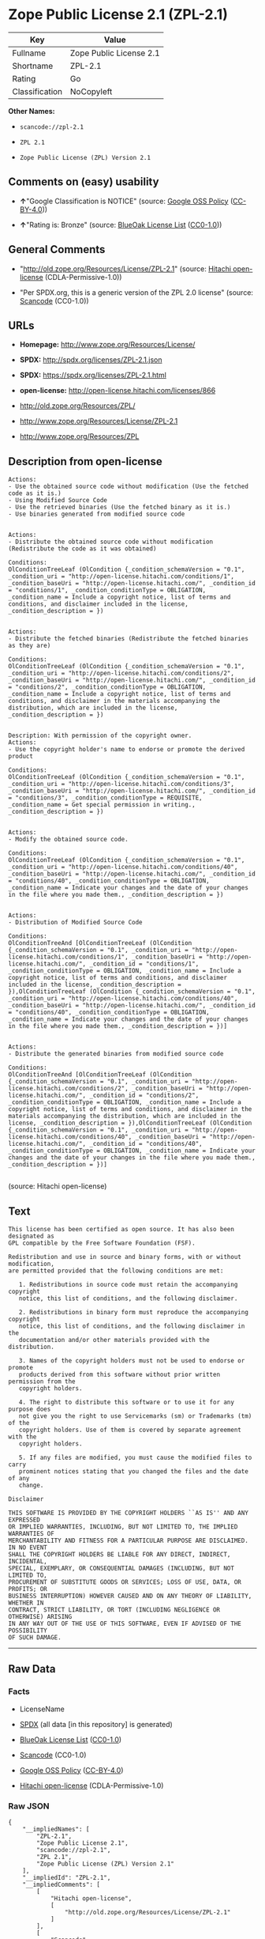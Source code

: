 * Zope Public License 2.1 (ZPL-2.1)

| Key              | Value                     |
|------------------+---------------------------|
| Fullname         | Zope Public License 2.1   |
| Shortname        | ZPL-2.1                   |
| Rating           | Go                        |
| Classification   | NoCopyleft                |

*Other Names:*

- =scancode://zpl-2.1=

- =ZPL 2.1=

- =Zope Public License (ZPL) Version 2.1=

** Comments on (easy) usability

- *↑*"Google Classification is NOTICE" (source:
  [[https://opensource.google.com/docs/thirdparty/licenses/][Google OSS
  Policy]]
  ([[https://creativecommons.org/licenses/by/4.0/legalcode][CC-BY-4.0]]))

- *↑*"Rating is: Bronze" (source:
  [[https://blueoakcouncil.org/list][BlueOak License List]]
  ([[https://raw.githubusercontent.com/blueoakcouncil/blue-oak-list-npm-package/master/LICENSE][CC0-1.0]]))

** General Comments

- "http://old.zope.org/Resources/License/ZPL-2.1" (source:
  [[https://github.com/Hitachi/open-license][Hitachi open-license]]
  (CDLA-Permissive-1.0))

- "Per SPDX.org, this is a generic version of the ZPL 2.0 license"
  (source:
  [[https://github.com/nexB/scancode-toolkit/blob/develop/src/licensedcode/data/licenses/zpl-2.1.yml][Scancode]]
  (CC0-1.0))

** URLs

- *Homepage:* http://www.zope.org/Resources/License/

- *SPDX:* http://spdx.org/licenses/ZPL-2.1.json

- *SPDX:* https://spdx.org/licenses/ZPL-2.1.html

- *open-license:* http://open-license.hitachi.com/licenses/866

- http://old.zope.org/Resources/ZPL/

- http://www.zope.org/Resources/License/ZPL-2.1

- http://www.zope.org/Resources/ZPL

** Description from open-license

#+BEGIN_EXAMPLE
  Actions:
  - Use the obtained source code without modification (Use the fetched code as it is.)
  - Using Modified Source Code
  - Use the retrieved binaries (Use the fetched binary as it is.)
  - Use binaries generated from modified source code

#+END_EXAMPLE

#+BEGIN_EXAMPLE
  Actions:
  - Distribute the obtained source code without modification (Redistribute the code as it was obtained)

  Conditions:
  OlConditionTreeLeaf (OlCondition {_condition_schemaVersion = "0.1", _condition_uri = "http://open-license.hitachi.com/conditions/1", _condition_baseUri = "http://open-license.hitachi.com/", _condition_id = "conditions/1", _condition_conditionType = OBLIGATION, _condition_name = Include a copyright notice, list of terms and conditions, and disclaimer included in the license, _condition_description = })

#+END_EXAMPLE

#+BEGIN_EXAMPLE
  Actions:
  - Distribute the fetched binaries (Redistribute the fetched binaries as they are)

  Conditions:
  OlConditionTreeLeaf (OlCondition {_condition_schemaVersion = "0.1", _condition_uri = "http://open-license.hitachi.com/conditions/2", _condition_baseUri = "http://open-license.hitachi.com/", _condition_id = "conditions/2", _condition_conditionType = OBLIGATION, _condition_name = Include a copyright notice, list of terms and conditions, and disclaimer in the materials accompanying the distribution, which are included in the license, _condition_description = })

#+END_EXAMPLE

#+BEGIN_EXAMPLE
  Description: With permission of the copyright owner.
  Actions:
  - Use the copyright holder's name to endorse or promote the derived product

  Conditions:
  OlConditionTreeLeaf (OlCondition {_condition_schemaVersion = "0.1", _condition_uri = "http://open-license.hitachi.com/conditions/3", _condition_baseUri = "http://open-license.hitachi.com/", _condition_id = "conditions/3", _condition_conditionType = REQUISITE, _condition_name = Get special permission in writing., _condition_description = })

#+END_EXAMPLE

#+BEGIN_EXAMPLE
  Actions:
  - Modify the obtained source code.

  Conditions:
  OlConditionTreeLeaf (OlCondition {_condition_schemaVersion = "0.1", _condition_uri = "http://open-license.hitachi.com/conditions/40", _condition_baseUri = "http://open-license.hitachi.com/", _condition_id = "conditions/40", _condition_conditionType = OBLIGATION, _condition_name = Indicate your changes and the date of your changes in the file where you made them., _condition_description = })

#+END_EXAMPLE

#+BEGIN_EXAMPLE
  Actions:
  - Distribution of Modified Source Code

  Conditions:
  OlConditionTreeAnd [OlConditionTreeLeaf (OlCondition {_condition_schemaVersion = "0.1", _condition_uri = "http://open-license.hitachi.com/conditions/1", _condition_baseUri = "http://open-license.hitachi.com/", _condition_id = "conditions/1", _condition_conditionType = OBLIGATION, _condition_name = Include a copyright notice, list of terms and conditions, and disclaimer included in the license, _condition_description = }),OlConditionTreeLeaf (OlCondition {_condition_schemaVersion = "0.1", _condition_uri = "http://open-license.hitachi.com/conditions/40", _condition_baseUri = "http://open-license.hitachi.com/", _condition_id = "conditions/40", _condition_conditionType = OBLIGATION, _condition_name = Indicate your changes and the date of your changes in the file where you made them., _condition_description = })]

#+END_EXAMPLE

#+BEGIN_EXAMPLE
  Actions:
  - Distribute the generated binaries from modified source code

  Conditions:
  OlConditionTreeAnd [OlConditionTreeLeaf (OlCondition {_condition_schemaVersion = "0.1", _condition_uri = "http://open-license.hitachi.com/conditions/2", _condition_baseUri = "http://open-license.hitachi.com/", _condition_id = "conditions/2", _condition_conditionType = OBLIGATION, _condition_name = Include a copyright notice, list of terms and conditions, and disclaimer in the materials accompanying the distribution, which are included in the license, _condition_description = }),OlConditionTreeLeaf (OlCondition {_condition_schemaVersion = "0.1", _condition_uri = "http://open-license.hitachi.com/conditions/40", _condition_baseUri = "http://open-license.hitachi.com/", _condition_id = "conditions/40", _condition_conditionType = OBLIGATION, _condition_name = Indicate your changes and the date of your changes in the file where you made them., _condition_description = })]

#+END_EXAMPLE

(source: Hitachi open-license)

** Text

#+BEGIN_EXAMPLE
  This license has been certified as open source. It has also been designated as
  GPL compatible by the Free Software Foundation (FSF).

  Redistribution and use in source and binary forms, with or without modification,
  are permitted provided that the following conditions are met:

     1. Redistributions in source code must retain the accompanying copyright
     notice, this list of conditions, and the following disclaimer.

     2. Redistributions in binary form must reproduce the accompanying copyright
     notice, this list of conditions, and the following disclaimer in the
     documentation and/or other materials provided with the distribution.

     3. Names of the copyright holders must not be used to endorse or promote
     products derived from this software without prior written permission from the
     copyright holders.

     4. The right to distribute this software or to use it for any purpose does
     not give you the right to use Servicemarks (sm) or Trademarks (tm) of the
     copyright holders. Use of them is covered by separate agreement with the
     copyright holders.

     5. If any files are modified, you must cause the modified files to carry
     prominent notices stating that you changed the files and the date of any
     change.

  Disclaimer

  THIS SOFTWARE IS PROVIDED BY THE COPYRIGHT HOLDERS ``AS IS'' AND ANY EXPRESSED
  OR IMPLIED WARRANTIES, INCLUDING, BUT NOT LIMITED TO, THE IMPLIED WARRANTIES OF
  MERCHANTABILITY AND FITNESS FOR A PARTICULAR PURPOSE ARE DISCLAIMED. IN NO EVENT
  SHALL THE COPYRIGHT HOLDERS BE LIABLE FOR ANY DIRECT, INDIRECT, INCIDENTAL,
  SPECIAL, EXEMPLARY, OR CONSEQUENTIAL DAMAGES (INCLUDING, BUT NOT LIMITED TO,
  PROCUREMENT OF SUBSTITUTE GOODS OR SERVICES; LOSS OF USE, DATA, OR PROFITS; OR
  BUSINESS INTERRUPTION) HOWEVER CAUSED AND ON ANY THEORY OF LIABILITY, WHETHER IN
  CONTRACT, STRICT LIABILITY, OR TORT (INCLUDING NEGLIGENCE OR OTHERWISE) ARISING
  IN ANY WAY OUT OF THE USE OF THIS SOFTWARE, EVEN IF ADVISED OF THE POSSIBILITY
  OF SUCH DAMAGE.
#+END_EXAMPLE

--------------

** Raw Data

*** Facts

- LicenseName

- [[https://spdx.org/licenses/ZPL-2.1.html][SPDX]] (all data [in this
  repository] is generated)

- [[https://blueoakcouncil.org/list][BlueOak License List]]
  ([[https://raw.githubusercontent.com/blueoakcouncil/blue-oak-list-npm-package/master/LICENSE][CC0-1.0]])

- [[https://github.com/nexB/scancode-toolkit/blob/develop/src/licensedcode/data/licenses/zpl-2.1.yml][Scancode]]
  (CC0-1.0)

- [[https://opensource.google.com/docs/thirdparty/licenses/][Google OSS
  Policy]]
  ([[https://creativecommons.org/licenses/by/4.0/legalcode][CC-BY-4.0]])

- [[https://github.com/Hitachi/open-license][Hitachi open-license]]
  (CDLA-Permissive-1.0)

*** Raw JSON

#+BEGIN_EXAMPLE
  {
      "__impliedNames": [
          "ZPL-2.1",
          "Zope Public License 2.1",
          "scancode://zpl-2.1",
          "ZPL 2.1",
          "Zope Public License (ZPL) Version 2.1"
      ],
      "__impliedId": "ZPL-2.1",
      "__impliedComments": [
          [
              "Hitachi open-license",
              [
                  "http://old.zope.org/Resources/License/ZPL-2.1"
              ]
          ],
          [
              "Scancode",
              [
                  "Per SPDX.org, this is a generic version of the ZPL 2.0 license"
              ]
          ]
      ],
      "facts": {
          "LicenseName": {
              "implications": {
                  "__impliedNames": [
                      "ZPL-2.1"
                  ],
                  "__impliedId": "ZPL-2.1"
              },
              "shortname": "ZPL-2.1",
              "otherNames": []
          },
          "SPDX": {
              "isSPDXLicenseDeprecated": false,
              "spdxFullName": "Zope Public License 2.1",
              "spdxDetailsURL": "http://spdx.org/licenses/ZPL-2.1.json",
              "_sourceURL": "https://spdx.org/licenses/ZPL-2.1.html",
              "spdxLicIsOSIApproved": false,
              "spdxSeeAlso": [
                  "http://old.zope.org/Resources/ZPL/"
              ],
              "_implications": {
                  "__impliedNames": [
                      "ZPL-2.1",
                      "Zope Public License 2.1"
                  ],
                  "__impliedId": "ZPL-2.1",
                  "__isOsiApproved": false,
                  "__impliedURLs": [
                      [
                          "SPDX",
                          "http://spdx.org/licenses/ZPL-2.1.json"
                      ],
                      [
                          null,
                          "http://old.zope.org/Resources/ZPL/"
                      ]
                  ]
              },
              "spdxLicenseId": "ZPL-2.1"
          },
          "Scancode": {
              "otherUrls": [
                  "http://old.zope.org/Resources/ZPL/",
                  "http://www.zope.org/Resources/License/ZPL-2.1",
                  "http://www.zope.org/Resources/ZPL"
              ],
              "homepageUrl": "http://www.zope.org/Resources/License/",
              "shortName": "ZPL 2.1",
              "textUrls": null,
              "text": "This license has been certified as open source. It has also been designated as\nGPL compatible by the Free Software Foundation (FSF).\n\nRedistribution and use in source and binary forms, with or without modification,\nare permitted provided that the following conditions are met:\n\n   1. Redistributions in source code must retain the accompanying copyright\n   notice, this list of conditions, and the following disclaimer.\n\n   2. Redistributions in binary form must reproduce the accompanying copyright\n   notice, this list of conditions, and the following disclaimer in the\n   documentation and/or other materials provided with the distribution.\n\n   3. Names of the copyright holders must not be used to endorse or promote\n   products derived from this software without prior written permission from the\n   copyright holders.\n\n   4. The right to distribute this software or to use it for any purpose does\n   not give you the right to use Servicemarks (sm) or Trademarks (tm) of the\n   copyright holders. Use of them is covered by separate agreement with the\n   copyright holders.\n\n   5. If any files are modified, you must cause the modified files to carry\n   prominent notices stating that you changed the files and the date of any\n   change.\n\nDisclaimer\n\nTHIS SOFTWARE IS PROVIDED BY THE COPYRIGHT HOLDERS ``AS IS'' AND ANY EXPRESSED\nOR IMPLIED WARRANTIES, INCLUDING, BUT NOT LIMITED TO, THE IMPLIED WARRANTIES OF\nMERCHANTABILITY AND FITNESS FOR A PARTICULAR PURPOSE ARE DISCLAIMED. IN NO EVENT\nSHALL THE COPYRIGHT HOLDERS BE LIABLE FOR ANY DIRECT, INDIRECT, INCIDENTAL,\nSPECIAL, EXEMPLARY, OR CONSEQUENTIAL DAMAGES (INCLUDING, BUT NOT LIMITED TO,\nPROCUREMENT OF SUBSTITUTE GOODS OR SERVICES; LOSS OF USE, DATA, OR PROFITS; OR\nBUSINESS INTERRUPTION) HOWEVER CAUSED AND ON ANY THEORY OF LIABILITY, WHETHER IN\nCONTRACT, STRICT LIABILITY, OR TORT (INCLUDING NEGLIGENCE OR OTHERWISE) ARISING\nIN ANY WAY OUT OF THE USE OF THIS SOFTWARE, EVEN IF ADVISED OF THE POSSIBILITY\nOF SUCH DAMAGE.",
              "category": "Permissive",
              "osiUrl": null,
              "owner": "Zope Community",
              "_sourceURL": "https://github.com/nexB/scancode-toolkit/blob/develop/src/licensedcode/data/licenses/zpl-2.1.yml",
              "key": "zpl-2.1",
              "name": "Zope Public License 2.1",
              "spdxId": "ZPL-2.1",
              "notes": "Per SPDX.org, this is a generic version of the ZPL 2.0 license",
              "_implications": {
                  "__impliedNames": [
                      "scancode://zpl-2.1",
                      "ZPL 2.1",
                      "ZPL-2.1"
                  ],
                  "__impliedId": "ZPL-2.1",
                  "__impliedComments": [
                      [
                          "Scancode",
                          [
                              "Per SPDX.org, this is a generic version of the ZPL 2.0 license"
                          ]
                      ]
                  ],
                  "__impliedCopyleft": [
                      [
                          "Scancode",
                          "NoCopyleft"
                      ]
                  ],
                  "__calculatedCopyleft": "NoCopyleft",
                  "__impliedText": "This license has been certified as open source. It has also been designated as\nGPL compatible by the Free Software Foundation (FSF).\n\nRedistribution and use in source and binary forms, with or without modification,\nare permitted provided that the following conditions are met:\n\n   1. Redistributions in source code must retain the accompanying copyright\n   notice, this list of conditions, and the following disclaimer.\n\n   2. Redistributions in binary form must reproduce the accompanying copyright\n   notice, this list of conditions, and the following disclaimer in the\n   documentation and/or other materials provided with the distribution.\n\n   3. Names of the copyright holders must not be used to endorse or promote\n   products derived from this software without prior written permission from the\n   copyright holders.\n\n   4. The right to distribute this software or to use it for any purpose does\n   not give you the right to use Servicemarks (sm) or Trademarks (tm) of the\n   copyright holders. Use of them is covered by separate agreement with the\n   copyright holders.\n\n   5. If any files are modified, you must cause the modified files to carry\n   prominent notices stating that you changed the files and the date of any\n   change.\n\nDisclaimer\n\nTHIS SOFTWARE IS PROVIDED BY THE COPYRIGHT HOLDERS ``AS IS'' AND ANY EXPRESSED\nOR IMPLIED WARRANTIES, INCLUDING, BUT NOT LIMITED TO, THE IMPLIED WARRANTIES OF\nMERCHANTABILITY AND FITNESS FOR A PARTICULAR PURPOSE ARE DISCLAIMED. IN NO EVENT\nSHALL THE COPYRIGHT HOLDERS BE LIABLE FOR ANY DIRECT, INDIRECT, INCIDENTAL,\nSPECIAL, EXEMPLARY, OR CONSEQUENTIAL DAMAGES (INCLUDING, BUT NOT LIMITED TO,\nPROCUREMENT OF SUBSTITUTE GOODS OR SERVICES; LOSS OF USE, DATA, OR PROFITS; OR\nBUSINESS INTERRUPTION) HOWEVER CAUSED AND ON ANY THEORY OF LIABILITY, WHETHER IN\nCONTRACT, STRICT LIABILITY, OR TORT (INCLUDING NEGLIGENCE OR OTHERWISE) ARISING\nIN ANY WAY OUT OF THE USE OF THIS SOFTWARE, EVEN IF ADVISED OF THE POSSIBILITY\nOF SUCH DAMAGE.",
                  "__impliedURLs": [
                      [
                          "Homepage",
                          "http://www.zope.org/Resources/License/"
                      ],
                      [
                          null,
                          "http://old.zope.org/Resources/ZPL/"
                      ],
                      [
                          null,
                          "http://www.zope.org/Resources/License/ZPL-2.1"
                      ],
                      [
                          null,
                          "http://www.zope.org/Resources/ZPL"
                      ]
                  ]
              }
          },
          "Hitachi open-license": {
              "summary": "http://old.zope.org/Resources/License/ZPL-2.1",
              "notices": [
                  {
                      "content": "A separate agreement applies to the use of the copyright holder's service mark or trade mark."
                  },
                  {
                      "content": "the software is provided \"as-is\" and without warranty of any kind, either express or implied, including, but not limited to, the implied warranties of commercial usability and fitness for a particular purpose. The warranties include, but are not limited to, the implied warranties of commercial applicability and fitness for a particular purpose.",
                      "description": "There is no guarantee."
                  },
                  {
                      "content": "Neither the copyright owner nor any contributor, for any cause whatsoever, shall be liable for damages, regardless of how caused, and regardless of whether the liability is based on contract, strict liability, or tort (including negligence), even if they have been advised of the possibility of such damages arising from the use of the software, and even if they have been advised of the possibility of such damages. for any direct, indirect, incidental, special, punitive, or consequential damages (including, but not limited to, compensation for procurement of substitute goods or services, loss of use, loss of data, loss of profits, or business interruption). It shall not be defeated."
                  }
              ],
              "_sourceURL": "http://open-license.hitachi.com/licenses/866",
              "content": "Zope Public License (ZPL) Version 2.1\r\n\r\nA copyright notice accompanies this license document that identifies the copyright holders.\r\n\r\nThis license has been certified as open source. It has also been designated as GPL compatible by the Free Software Foundation (FSF).\r\n\r\nRedistribution and use in source and binary forms, with or without modification, are permitted provided that the following conditions are met:\r\n1. Redistributions in source code must retain the accompanying copyright notice, this list of conditions, and the following disclaimer.\r\n2. Redistributions in binary form must reproduce the accompanying copyright notice, this list of conditions, and the following disclaimer in the documentation and/or other materials provided with the distribution.\r\n3. Names of the copyright holders must not be used to endorse or promote products derived from this software without prior written permission from the copyright holders.\r\n4. The right to distribute this software or to use it for any purpose does not give you the right to use Servicemarks (sm) or Trademarks (tm) of the copyright holders. Use of them is covered by separate agreement with the copyright holders.\r\n5. If any files are modified, you must cause the modified files to carry prominent notices stating that you changed the files and the date of any change.\r\n\r\nDisclaimer\r\n\r\nTHIS SOFTWARE IS PROVIDED BY THE COPYRIGHT HOLDERS ``AS IS'' AND ANY EXPRESSED OR IMPLIED WARRANTIES, INCLUDING, BUT NOT LIMITED TO, THE IMPLIED WARRANTIES OF MERCHANTABILITY AND FITNESS FOR A PARTICULAR PURPOSE ARE DISCLAIMED. IN NO EVENT SHALL THE COPYRIGHT HOLDERS BE LIABLE FOR ANY DIRECT, INDIRECT, INCIDENTAL, SPECIAL, EXEMPLARY, OR CONSEQUENTIAL DAMAGES (INCLUDING, BUT NOT LIMITED TO, PROCUREMENT OF SUBSTITUTE GOODS OR SERVICES; LOSS OF USE, DATA, OR PROFITS; OR BUSINESS INTERRUPTION) HOWEVER CAUSED AND ON ANY THEORY OF LIABILITY, WHETHER IN CONTRACT, STRICT LIABILITY, OR TORT (INCLUDING NEGLIGENCE OR OTHERWISE) ARISING IN ANY WAY OUT OF THE USE OF THIS SOFTWARE, EVEN IF ADVISED OF THE POSSIBILITY OF SUCH DAMAGE.",
              "name": "Zope Public License (ZPL) Version 2.1",
              "permissions": [
                  {
                      "actions": [
                          {
                              "name": "Use the obtained source code without modification",
                              "description": "Use the fetched code as it is."
                          },
                          {
                              "name": "Using Modified Source Code"
                          },
                          {
                              "name": "Use the retrieved binaries",
                              "description": "Use the fetched binary as it is."
                          },
                          {
                              "name": "Use binaries generated from modified source code"
                          }
                      ],
                      "_str": "Actions:\n- Use the obtained source code without modification (Use the fetched code as it is.)\n- Using Modified Source Code\n- Use the retrieved binaries (Use the fetched binary as it is.)\n- Use binaries generated from modified source code\n\n",
                      "conditions": null
                  },
                  {
                      "actions": [
                          {
                              "name": "Distribute the obtained source code without modification",
                              "description": "Redistribute the code as it was obtained"
                          }
                      ],
                      "_str": "Actions:\n- Distribute the obtained source code without modification (Redistribute the code as it was obtained)\n\nConditions:\nOlConditionTreeLeaf (OlCondition {_condition_schemaVersion = \"0.1\", _condition_uri = \"http://open-license.hitachi.com/conditions/1\", _condition_baseUri = \"http://open-license.hitachi.com/\", _condition_id = \"conditions/1\", _condition_conditionType = OBLIGATION, _condition_name = Include a copyright notice, list of terms and conditions, and disclaimer included in the license, _condition_description = })\n\n",
                      "conditions": {
                          "name": "Include a copyright notice, list of terms and conditions, and disclaimer included in the license",
                          "type": "OBLIGATION"
                      }
                  },
                  {
                      "actions": [
                          {
                              "name": "Distribute the fetched binaries",
                              "description": "Redistribute the fetched binaries as they are"
                          }
                      ],
                      "_str": "Actions:\n- Distribute the fetched binaries (Redistribute the fetched binaries as they are)\n\nConditions:\nOlConditionTreeLeaf (OlCondition {_condition_schemaVersion = \"0.1\", _condition_uri = \"http://open-license.hitachi.com/conditions/2\", _condition_baseUri = \"http://open-license.hitachi.com/\", _condition_id = \"conditions/2\", _condition_conditionType = OBLIGATION, _condition_name = Include a copyright notice, list of terms and conditions, and disclaimer in the materials accompanying the distribution, which are included in the license, _condition_description = })\n\n",
                      "conditions": {
                          "name": "Include a copyright notice, list of terms and conditions, and disclaimer in the materials accompanying the distribution, which are included in the license",
                          "type": "OBLIGATION"
                      }
                  },
                  {
                      "actions": [
                          {
                              "name": "Use the copyright holder's name to endorse or promote the derived product"
                          }
                      ],
                      "_str": "Description: With permission of the copyright owner.\nActions:\n- Use the copyright holder's name to endorse or promote the derived product\n\nConditions:\nOlConditionTreeLeaf (OlCondition {_condition_schemaVersion = \"0.1\", _condition_uri = \"http://open-license.hitachi.com/conditions/3\", _condition_baseUri = \"http://open-license.hitachi.com/\", _condition_id = \"conditions/3\", _condition_conditionType = REQUISITE, _condition_name = Get special permission in writing., _condition_description = })\n\n",
                      "conditions": {
                          "name": "Get special permission in writing.",
                          "type": "REQUISITE"
                      },
                      "description": "With permission of the copyright owner."
                  },
                  {
                      "actions": [
                          {
                              "name": "Modify the obtained source code."
                          }
                      ],
                      "_str": "Actions:\n- Modify the obtained source code.\n\nConditions:\nOlConditionTreeLeaf (OlCondition {_condition_schemaVersion = \"0.1\", _condition_uri = \"http://open-license.hitachi.com/conditions/40\", _condition_baseUri = \"http://open-license.hitachi.com/\", _condition_id = \"conditions/40\", _condition_conditionType = OBLIGATION, _condition_name = Indicate your changes and the date of your changes in the file where you made them., _condition_description = })\n\n",
                      "conditions": {
                          "name": "Indicate your changes and the date of your changes in the file where you made them.",
                          "type": "OBLIGATION"
                      }
                  },
                  {
                      "actions": [
                          {
                              "name": "Distribution of Modified Source Code"
                          }
                      ],
                      "_str": "Actions:\n- Distribution of Modified Source Code\n\nConditions:\nOlConditionTreeAnd [OlConditionTreeLeaf (OlCondition {_condition_schemaVersion = \"0.1\", _condition_uri = \"http://open-license.hitachi.com/conditions/1\", _condition_baseUri = \"http://open-license.hitachi.com/\", _condition_id = \"conditions/1\", _condition_conditionType = OBLIGATION, _condition_name = Include a copyright notice, list of terms and conditions, and disclaimer included in the license, _condition_description = }),OlConditionTreeLeaf (OlCondition {_condition_schemaVersion = \"0.1\", _condition_uri = \"http://open-license.hitachi.com/conditions/40\", _condition_baseUri = \"http://open-license.hitachi.com/\", _condition_id = \"conditions/40\", _condition_conditionType = OBLIGATION, _condition_name = Indicate your changes and the date of your changes in the file where you made them., _condition_description = })]\n\n",
                      "conditions": {
                          "AND": [
                              {
                                  "name": "Include a copyright notice, list of terms and conditions, and disclaimer included in the license",
                                  "type": "OBLIGATION"
                              },
                              {
                                  "name": "Indicate your changes and the date of your changes in the file where you made them.",
                                  "type": "OBLIGATION"
                              }
                          ]
                      }
                  },
                  {
                      "actions": [
                          {
                              "name": "Distribute the generated binaries from modified source code"
                          }
                      ],
                      "_str": "Actions:\n- Distribute the generated binaries from modified source code\n\nConditions:\nOlConditionTreeAnd [OlConditionTreeLeaf (OlCondition {_condition_schemaVersion = \"0.1\", _condition_uri = \"http://open-license.hitachi.com/conditions/2\", _condition_baseUri = \"http://open-license.hitachi.com/\", _condition_id = \"conditions/2\", _condition_conditionType = OBLIGATION, _condition_name = Include a copyright notice, list of terms and conditions, and disclaimer in the materials accompanying the distribution, which are included in the license, _condition_description = }),OlConditionTreeLeaf (OlCondition {_condition_schemaVersion = \"0.1\", _condition_uri = \"http://open-license.hitachi.com/conditions/40\", _condition_baseUri = \"http://open-license.hitachi.com/\", _condition_id = \"conditions/40\", _condition_conditionType = OBLIGATION, _condition_name = Indicate your changes and the date of your changes in the file where you made them., _condition_description = })]\n\n",
                      "conditions": {
                          "AND": [
                              {
                                  "name": "Include a copyright notice, list of terms and conditions, and disclaimer in the materials accompanying the distribution, which are included in the license",
                                  "type": "OBLIGATION"
                              },
                              {
                                  "name": "Indicate your changes and the date of your changes in the file where you made them.",
                                  "type": "OBLIGATION"
                              }
                          ]
                      }
                  }
              ],
              "_implications": {
                  "__impliedNames": [
                      "Zope Public License (ZPL) Version 2.1",
                      "ZPL-2.1"
                  ],
                  "__impliedComments": [
                      [
                          "Hitachi open-license",
                          [
                              "http://old.zope.org/Resources/License/ZPL-2.1"
                          ]
                      ]
                  ],
                  "__impliedText": "Zope Public License (ZPL) Version 2.1\r\n\r\nA copyright notice accompanies this license document that identifies the copyright holders.\r\n\r\nThis license has been certified as open source. It has also been designated as GPL compatible by the Free Software Foundation (FSF).\r\n\r\nRedistribution and use in source and binary forms, with or without modification, are permitted provided that the following conditions are met:\r\n1. Redistributions in source code must retain the accompanying copyright notice, this list of conditions, and the following disclaimer.\r\n2. Redistributions in binary form must reproduce the accompanying copyright notice, this list of conditions, and the following disclaimer in the documentation and/or other materials provided with the distribution.\r\n3. Names of the copyright holders must not be used to endorse or promote products derived from this software without prior written permission from the copyright holders.\r\n4. The right to distribute this software or to use it for any purpose does not give you the right to use Servicemarks (sm) or Trademarks (tm) of the copyright holders. Use of them is covered by separate agreement with the copyright holders.\r\n5. If any files are modified, you must cause the modified files to carry prominent notices stating that you changed the files and the date of any change.\r\n\r\nDisclaimer\r\n\r\nTHIS SOFTWARE IS PROVIDED BY THE COPYRIGHT HOLDERS ``AS IS'' AND ANY EXPRESSED OR IMPLIED WARRANTIES, INCLUDING, BUT NOT LIMITED TO, THE IMPLIED WARRANTIES OF MERCHANTABILITY AND FITNESS FOR A PARTICULAR PURPOSE ARE DISCLAIMED. IN NO EVENT SHALL THE COPYRIGHT HOLDERS BE LIABLE FOR ANY DIRECT, INDIRECT, INCIDENTAL, SPECIAL, EXEMPLARY, OR CONSEQUENTIAL DAMAGES (INCLUDING, BUT NOT LIMITED TO, PROCUREMENT OF SUBSTITUTE GOODS OR SERVICES; LOSS OF USE, DATA, OR PROFITS; OR BUSINESS INTERRUPTION) HOWEVER CAUSED AND ON ANY THEORY OF LIABILITY, WHETHER IN CONTRACT, STRICT LIABILITY, OR TORT (INCLUDING NEGLIGENCE OR OTHERWISE) ARISING IN ANY WAY OUT OF THE USE OF THIS SOFTWARE, EVEN IF ADVISED OF THE POSSIBILITY OF SUCH DAMAGE.",
                  "__impliedURLs": [
                      [
                          "open-license",
                          "http://open-license.hitachi.com/licenses/866"
                      ]
                  ]
              }
          },
          "BlueOak License List": {
              "BlueOakRating": "Bronze",
              "url": "https://spdx.org/licenses/ZPL-2.1.html",
              "isPermissive": true,
              "_sourceURL": "https://blueoakcouncil.org/list",
              "name": "Zope Public License 2.1",
              "id": "ZPL-2.1",
              "_implications": {
                  "__impliedNames": [
                      "ZPL-2.1",
                      "Zope Public License 2.1"
                  ],
                  "__impliedJudgement": [
                      [
                          "BlueOak License List",
                          {
                              "tag": "PositiveJudgement",
                              "contents": "Rating is: Bronze"
                          }
                      ]
                  ],
                  "__impliedCopyleft": [
                      [
                          "BlueOak License List",
                          "NoCopyleft"
                      ]
                  ],
                  "__calculatedCopyleft": "NoCopyleft",
                  "__impliedURLs": [
                      [
                          "SPDX",
                          "https://spdx.org/licenses/ZPL-2.1.html"
                      ]
                  ]
              }
          },
          "Google OSS Policy": {
              "rating": "NOTICE",
              "_sourceURL": "https://opensource.google.com/docs/thirdparty/licenses/",
              "id": "ZPL-2.1",
              "_implications": {
                  "__impliedNames": [
                      "ZPL-2.1"
                  ],
                  "__impliedJudgement": [
                      [
                          "Google OSS Policy",
                          {
                              "tag": "PositiveJudgement",
                              "contents": "Google Classification is NOTICE"
                          }
                      ]
                  ],
                  "__impliedCopyleft": [
                      [
                          "Google OSS Policy",
                          "NoCopyleft"
                      ]
                  ],
                  "__calculatedCopyleft": "NoCopyleft"
              }
          }
      },
      "__impliedJudgement": [
          [
              "BlueOak License List",
              {
                  "tag": "PositiveJudgement",
                  "contents": "Rating is: Bronze"
              }
          ],
          [
              "Google OSS Policy",
              {
                  "tag": "PositiveJudgement",
                  "contents": "Google Classification is NOTICE"
              }
          ]
      ],
      "__impliedCopyleft": [
          [
              "BlueOak License List",
              "NoCopyleft"
          ],
          [
              "Google OSS Policy",
              "NoCopyleft"
          ],
          [
              "Scancode",
              "NoCopyleft"
          ]
      ],
      "__calculatedCopyleft": "NoCopyleft",
      "__isOsiApproved": false,
      "__impliedText": "This license has been certified as open source. It has also been designated as\nGPL compatible by the Free Software Foundation (FSF).\n\nRedistribution and use in source and binary forms, with or without modification,\nare permitted provided that the following conditions are met:\n\n   1. Redistributions in source code must retain the accompanying copyright\n   notice, this list of conditions, and the following disclaimer.\n\n   2. Redistributions in binary form must reproduce the accompanying copyright\n   notice, this list of conditions, and the following disclaimer in the\n   documentation and/or other materials provided with the distribution.\n\n   3. Names of the copyright holders must not be used to endorse or promote\n   products derived from this software without prior written permission from the\n   copyright holders.\n\n   4. The right to distribute this software or to use it for any purpose does\n   not give you the right to use Servicemarks (sm) or Trademarks (tm) of the\n   copyright holders. Use of them is covered by separate agreement with the\n   copyright holders.\n\n   5. If any files are modified, you must cause the modified files to carry\n   prominent notices stating that you changed the files and the date of any\n   change.\n\nDisclaimer\n\nTHIS SOFTWARE IS PROVIDED BY THE COPYRIGHT HOLDERS ``AS IS'' AND ANY EXPRESSED\nOR IMPLIED WARRANTIES, INCLUDING, BUT NOT LIMITED TO, THE IMPLIED WARRANTIES OF\nMERCHANTABILITY AND FITNESS FOR A PARTICULAR PURPOSE ARE DISCLAIMED. IN NO EVENT\nSHALL THE COPYRIGHT HOLDERS BE LIABLE FOR ANY DIRECT, INDIRECT, INCIDENTAL,\nSPECIAL, EXEMPLARY, OR CONSEQUENTIAL DAMAGES (INCLUDING, BUT NOT LIMITED TO,\nPROCUREMENT OF SUBSTITUTE GOODS OR SERVICES; LOSS OF USE, DATA, OR PROFITS; OR\nBUSINESS INTERRUPTION) HOWEVER CAUSED AND ON ANY THEORY OF LIABILITY, WHETHER IN\nCONTRACT, STRICT LIABILITY, OR TORT (INCLUDING NEGLIGENCE OR OTHERWISE) ARISING\nIN ANY WAY OUT OF THE USE OF THIS SOFTWARE, EVEN IF ADVISED OF THE POSSIBILITY\nOF SUCH DAMAGE.",
      "__impliedURLs": [
          [
              "SPDX",
              "http://spdx.org/licenses/ZPL-2.1.json"
          ],
          [
              null,
              "http://old.zope.org/Resources/ZPL/"
          ],
          [
              "SPDX",
              "https://spdx.org/licenses/ZPL-2.1.html"
          ],
          [
              "Homepage",
              "http://www.zope.org/Resources/License/"
          ],
          [
              null,
              "http://www.zope.org/Resources/License/ZPL-2.1"
          ],
          [
              null,
              "http://www.zope.org/Resources/ZPL"
          ],
          [
              "open-license",
              "http://open-license.hitachi.com/licenses/866"
          ]
      ]
  }
#+END_EXAMPLE

*** Dot Cluster Graph

[[../dot/ZPL-2.1.svg]]